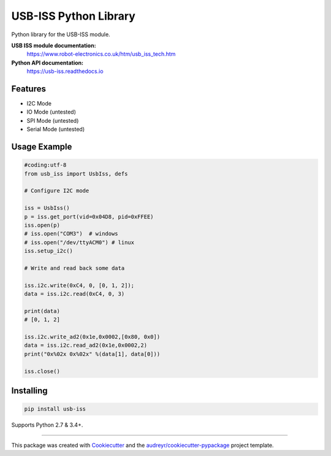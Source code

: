 ======================
USB-ISS Python Library
======================

.. image:: https://img.shields.io/pypi/v/usb_iss.svg
    :target: https://pypi.python.org/pypi/usb_iss
    :alt: PyPi

.. image:: https://img.shields.io/travis/sneakypete81/usb_iss.svg
    :target: https://travis-ci.org/sneakypete81/usb_iss
    :alt: TravisCI

.. image:: https://readthedocs.org/projects/usb-iss/badge/?version=latest
    :target: https://usb-iss.readthedocs.io/en/latest/?badge=latest
    :alt: Documentation Status

.. image:: https://pyup.io/repos/github/sneakypete81/usb_iss/shield.svg
    :target: https://pyup.io/repos/github/sneakypete81/usb_iss/
    :alt: Updates

Python library for the USB-ISS module.

.. image:: https://www.robot-electronics.co.uk/images/usb-iss-300.png
    :alt: USB ISS Module

**USB ISS module documentation:**
  https://www.robot-electronics.co.uk/htm/usb_iss_tech.htm

**Python API documentation:**
  https://usb-iss.readthedocs.io

Features
--------

* I2C Mode
* IO Mode (untested)
* SPI Mode (untested)
* Serial Mode (untested)

Usage Example
-------------
.. code-block:: python

    #coding:utf-8
    from usb_iss import UsbIss, defs

    # Configure I2C mode

    iss = UsbIss()
    p = iss.get_port(vid=0x04D8, pid=0xFFEE)
    iss.open(p)
    # iss.open("COM3")  # windows
    # iss.open("/dev/ttyACM0") # linux
    iss.setup_i2c()

    # Write and read back some data

    iss.i2c.write(0xC4, 0, [0, 1, 2]);
    data = iss.i2c.read(0xC4, 0, 3)

    print(data)
    # [0, 1, 2]
    
    iss.i2c.write_ad2(0x1e,0x0002,[0x80, 0x0])
    data = iss.i2c.read_ad2(0x1e,0x0002,2)
    print("0x%02x 0x%02x" %(data[1], data[0]))
    
    iss.close()

Installing
----------
.. code-block:: bash

    pip install usb-iss

Supports Python 2.7 & 3.4+.

----

This package was created with Cookiecutter_ and the `audreyr/cookiecutter-pypackage`_ project template.

.. _Cookiecutter: https://github.com/audreyr/cookiecutter
.. _`audreyr/cookiecutter-pypackage`: https://github.com/audreyr/cookiecutter-pypackage
